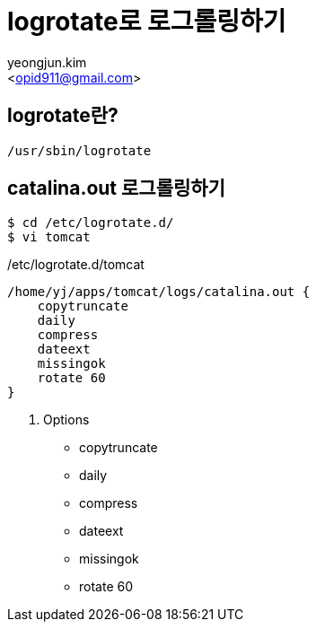 logrotate로 로그롤링하기
=================
김영준 <opid911@gmail.com>
:author: yeongjun.kim
:Email: <opid911@gmail.com>
:source-highlighter: prettify

== logrotate란?

`/usr/sbin/logrotate`

== catalina.out 로그롤링하기

[source,bash]
----
$ cd /etc/logrotate.d/
$ vi tomcat
----

[source,bash]
./etc/logrotate.d/tomcat
----
/home/yj/apps/tomcat/logs/catalina.out {
    copytruncate
    daily
    compress
    dateext
    missingok
    rotate 60
}
----

. Options
* copytruncate
* daily
* compress
* dateext
* missingok
* rotate 60

